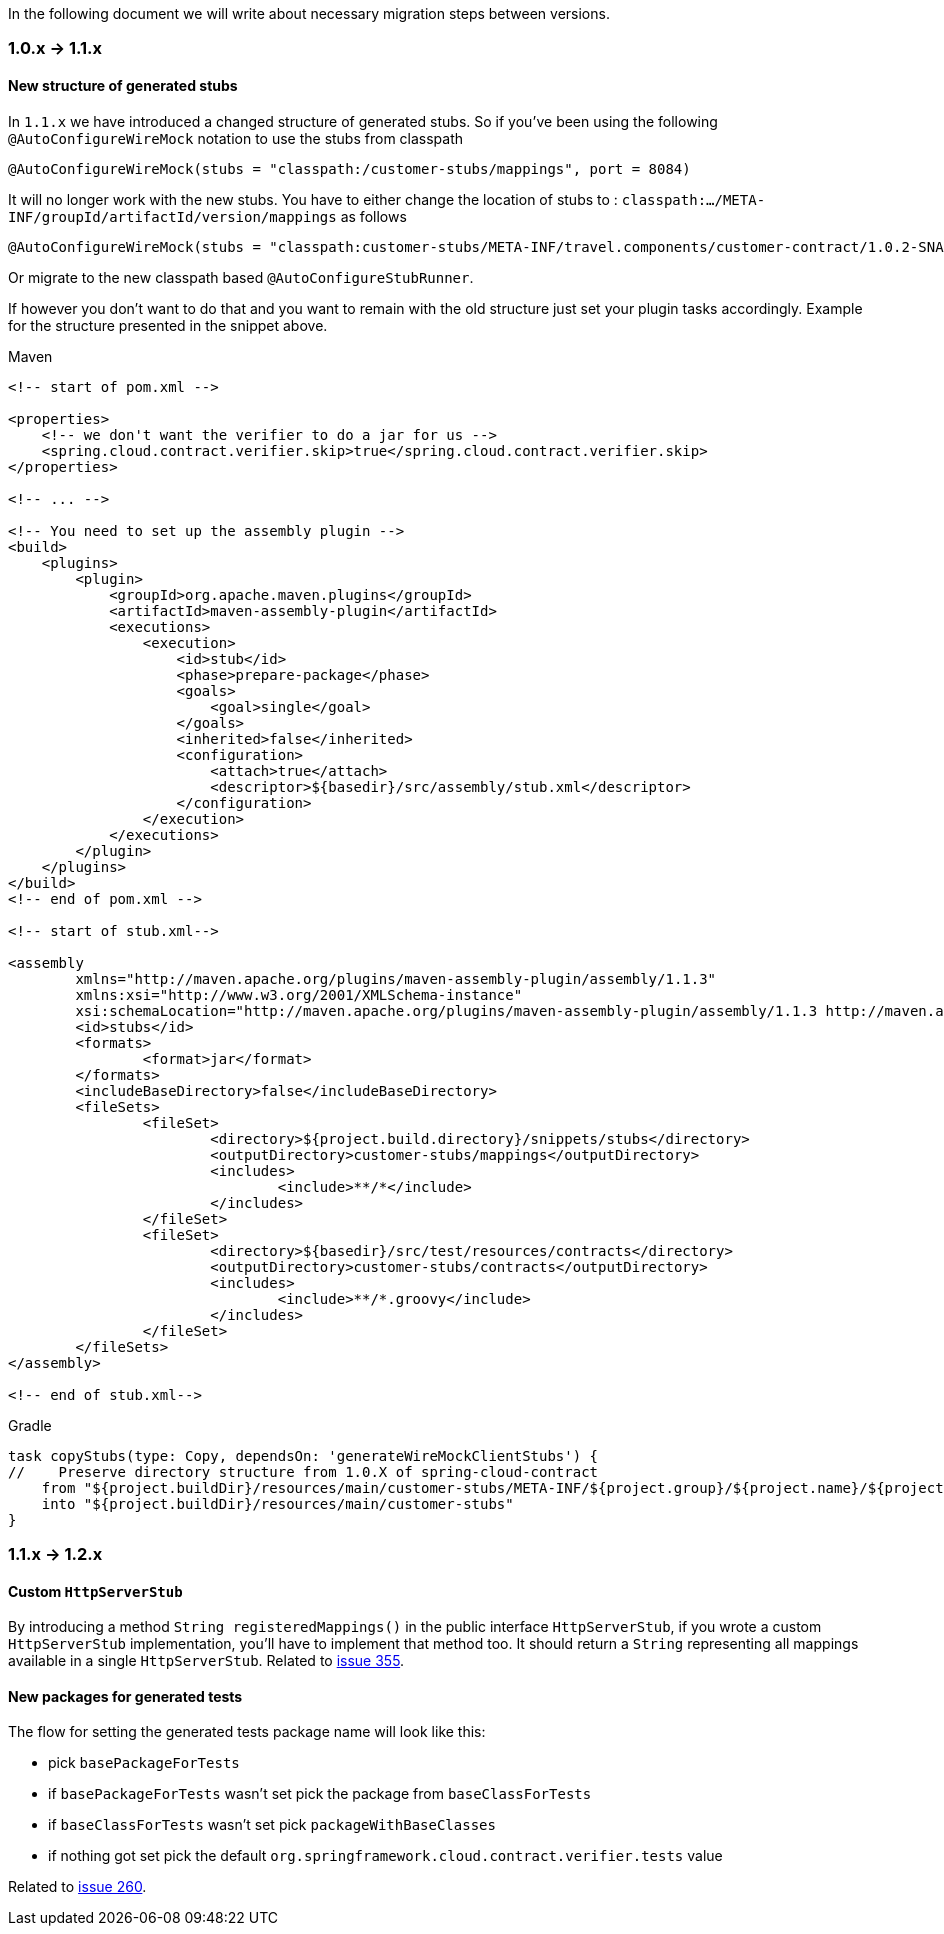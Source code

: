 :core_path: ../../../..
:doc_samples: {core_path}/samples/wiremock-jetty
:wiremock_tests: {core_path}/spring-cloud-contract-wiremock

In the following document we will write about necessary migration steps between versions.

=== 1.0.x -> 1.1.x

==== New structure of generated stubs

In `1.1.x` we have introduced a changed structure of generated stubs. So if you've
been using the following `@AutoConfigureWireMock` notation to use the stubs from classpath

[source,java]
----
@AutoConfigureWireMock(stubs = "classpath:/customer-stubs/mappings", port = 8084)
----

It will no longer work with the new stubs. You have to either change the location of stubs
to : `classpath:.../META-INF/groupId/artifactId/version/mappings` as follows

[source,java]
----
@AutoConfigureWireMock(stubs = "classpath:customer-stubs/META-INF/travel.components/customer-contract/1.0.2-SNAPSHOT/mappings/", port = 8084)
----

Or migrate to the new classpath based `@AutoConfigureStubRunner`.

If however you don't want to do that and you want to remain with the old structure
just set your plugin tasks accordingly. Example for the structure presented in the
snippet above.

[source,xml,indent=0,subs="verbatim,attributes",role="primary"]
.Maven
----
<!-- start of pom.xml -->

<properties>
    <!-- we don't want the verifier to do a jar for us -->
    <spring.cloud.contract.verifier.skip>true</spring.cloud.contract.verifier.skip>
</properties>

<!-- ... -->

<!-- You need to set up the assembly plugin -->
<build>
    <plugins>
        <plugin>
            <groupId>org.apache.maven.plugins</groupId>
            <artifactId>maven-assembly-plugin</artifactId>
            <executions>
                <execution>
                    <id>stub</id>
                    <phase>prepare-package</phase>
                    <goals>
                        <goal>single</goal>
                    </goals>
                    <inherited>false</inherited>
                    <configuration>
                        <attach>true</attach>
                        <descriptor>${basedir}/src/assembly/stub.xml</descriptor>
                    </configuration>
                </execution>
            </executions>
        </plugin>
    </plugins>
</build>
<!-- end of pom.xml -->

<!-- start of stub.xml-->

<assembly
	xmlns="http://maven.apache.org/plugins/maven-assembly-plugin/assembly/1.1.3"
	xmlns:xsi="http://www.w3.org/2001/XMLSchema-instance"
	xsi:schemaLocation="http://maven.apache.org/plugins/maven-assembly-plugin/assembly/1.1.3 http://maven.apache.org/xsd/assembly-1.1.3.xsd">
	<id>stubs</id>
	<formats>
		<format>jar</format>
	</formats>
	<includeBaseDirectory>false</includeBaseDirectory>
	<fileSets>
		<fileSet>
			<directory>${project.build.directory}/snippets/stubs</directory>
			<outputDirectory>customer-stubs/mappings</outputDirectory>
			<includes>
				<include>**/*</include>
			</includes>
		</fileSet>
		<fileSet>
			<directory>${basedir}/src/test/resources/contracts</directory>
			<outputDirectory>customer-stubs/contracts</outputDirectory>
			<includes>
				<include>**/*.groovy</include>
			</includes>
		</fileSet>
	</fileSets>
</assembly>

<!-- end of stub.xml-->
----

[source,groovy,indent=0,subs="verbatim,attributes",role="secondary"]
.Gradle
----
task copyStubs(type: Copy, dependsOn: 'generateWireMockClientStubs') {
//    Preserve directory structure from 1.0.X of spring-cloud-contract
    from "${project.buildDir}/resources/main/customer-stubs/META-INF/${project.group}/${project.name}/${project.version}"
    into "${project.buildDir}/resources/main/customer-stubs"
}
----

=== 1.1.x -> 1.2.x

==== Custom `HttpServerStub`

By introducing a method `String registeredMappings()` in the public interface
`HttpServerStub`, if you wrote a custom `HttpServerStub` implementation, you'll
have to implement that method too. It should return a `String` representing
all mappings available in a single `HttpServerStub`. Related to
https://github.com/spring-cloud/spring-cloud-contract/issues/355[issue 355].

==== New packages for generated tests

The flow for setting the generated tests package name will look like this:

- pick `basePackageForTests`
- if `basePackageForTests` wasn't set pick the package from `baseClassForTests`
- if `baseClassForTests` wasn't set pick `packageWithBaseClasses`
- if nothing got set pick the default `org.springframework.cloud.contract.verifier.tests` value

Related to
https://github.com/spring-cloud/spring-cloud-contract/issues/260[issue 260].
